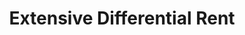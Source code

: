 :PROPERTIES:
:ID:       1577e614-b964-4b78-a601-f1062b373948
:END:
#+title: Extensive Differential Rent

#+HUGO_AUTO_SET_LASTMOD: t
#+hugo_base_dir: ~/BrainDump/

#+hugo_section: notes

#+HUGO_TAGS: placeholder

#+OPTIONS: num:nil ^:{} toc:nil
